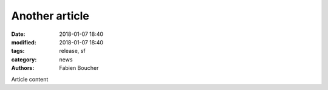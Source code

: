 Another article
###############

:date: 2018-01-07 18:40
:modified: 2018-01-07 18:40
:tags: release, sf
:category: news
:authors: Fabien Boucher


Article content
